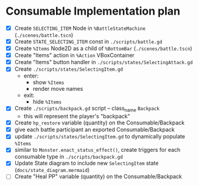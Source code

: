 * Consumable Implementation plan
- [X] Create ~SELECTING_ITEM~ Node in ~%BattleStateMachine~ (~./scenes/battle.tscn~)
- [X] Create ~STATE_SELECTING_ITEM~ const in ~./scripts/battle.gd~
- [X] Create ~%Items~ Node2D as a child of ~%BottomBar~ (~./scenes/battle.tscn~)
- [X] Create "Items" action in ~%Action~ VBoxContainer
- [X] Create "Items" button handler in ~./scripts/states/SelectingAttack.gd~
- [X] Create ~./scripts/states/SelectingItem.gd~
  - enter:
    - show ~%Items~
    - render move names
  - exit:
    - hide ~%Items~
- [X] Create ~./scripts/backpack.gd~ script -- class_name ~Backpack~
  - this will represent the player's "backpack"
- [X] Create ~hp_restore~ variable (quantity) on the Consumable/Backpack
- [X] give each battle participant an exported Consumable/Backpack
- [X] update ~./scripts/states/SelectingItem.gd~ to dynamically populate ~%Items~
- [X] similar to ~Monster.enact_status_effect()~, create triggers for each consumable type in ~./scripts/backpack.gd~
- [X] Update State diagram to include new ~SelectingItem~ state (~docs/state_diagram.mermaid~)
- [ ] Create "Heal PP" variable (quantity) on the Consumable/Backpack
